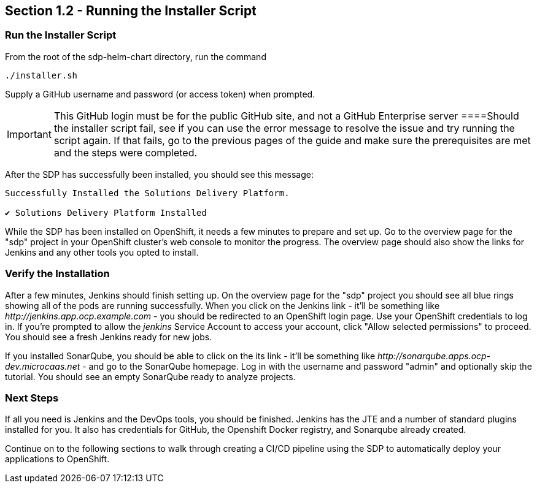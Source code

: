 == Section 1.2 - Running the Installer Script


=== Run the Installer Script

From the root of the sdp-helm-chart directory, run the command

....
./installer.sh
....

Supply a GitHub username and password (or access token) when prompted.

[IMPORTANT]

This GitHub login must be for the public GitHub site, and not a GitHub
Enterprise server
====Should the installer script fail, see if you can use the error
message to resolve the issue and try running the script again. If that
fails, go to the previous pages of the guide and make sure the
prerequisites are met and the steps were completed.

After the SDP has successfully been installed, you should see this
message:

....
Successfully Installed the Solutions Delivery Platform.

✔ Solutions Delivery Platform Installed
....

While the SDP has been installed on OpenShift, it needs a few minutes to
prepare and set up. Go to the overview page for the "sdp" project in
your OpenShift cluster's web console to monitor the progress. The
overview page should also show the links for Jenkins and any other tools
you opted to install.

=== Verify the Installation

After a few minutes, Jenkins should finish setting up. On the overview
page for the "sdp" project you should see all blue rings showing all of
the pods are running successfully. When you click on the Jenkins link -
it'll be something like _\http://jenkins.app.ocp.example.com_ - you
should be redirected to an OpenShift login page. Use your OpenShift
credentials to log in. If you're prompted to allow the _jenkins_ Service
Account to access your account, click "Allow selected permissions" to
proceed. You should see a fresh Jenkins ready for new jobs.

If you installed SonarQube, you should be able to click on the its link
- it'll be something like _\http://sonarqube.apps.ocp-dev.microcaas.net_
- and go to the SonarQube homepage. Log in with the username and
password "admin" and optionally skip the tutorial. You should see an
empty SonarQube ready to analyze projects.

=== Next Steps

If all you need is Jenkins and the DevOps tools, you should be finished.
Jenkins has the JTE and a number of standard plugins installed for you.
It also has credentials for GitHub, the Openshift Docker registry, and
Sonarqube already created.

Continue on to the following sections to walk through creating a CI/CD
pipeline using the SDP to automatically deploy your applications to
OpenShift.
